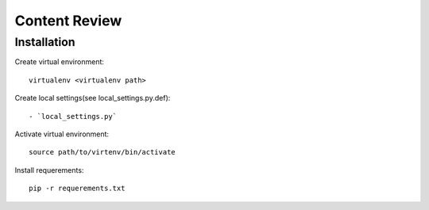 ==============
Content Review
==============

Installation
============

Create virtual environment::

    virtualenv <virtualenv path>


Create local settings(see local_settings.py.def)::

- `local_settings.py`


Activate virtual environment::

    source path/to/virtenv/bin/activate

Install requerements::

    pip -r requerements.txt


